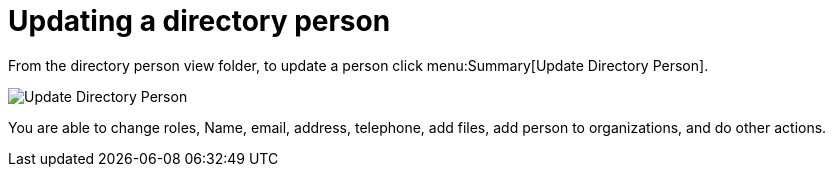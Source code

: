 // vim: tw=0 ai et ts=2 sw=2
= Updating a directory person

From the directory person view folder, to update a person click menu:Summary[Update Directory Person].

image::directory_person/updateDirectoryPerson.png[Update Directory Person]

You are able to change roles, Name, email, address, telephone, add files, add person to organizations, and do other actions.
